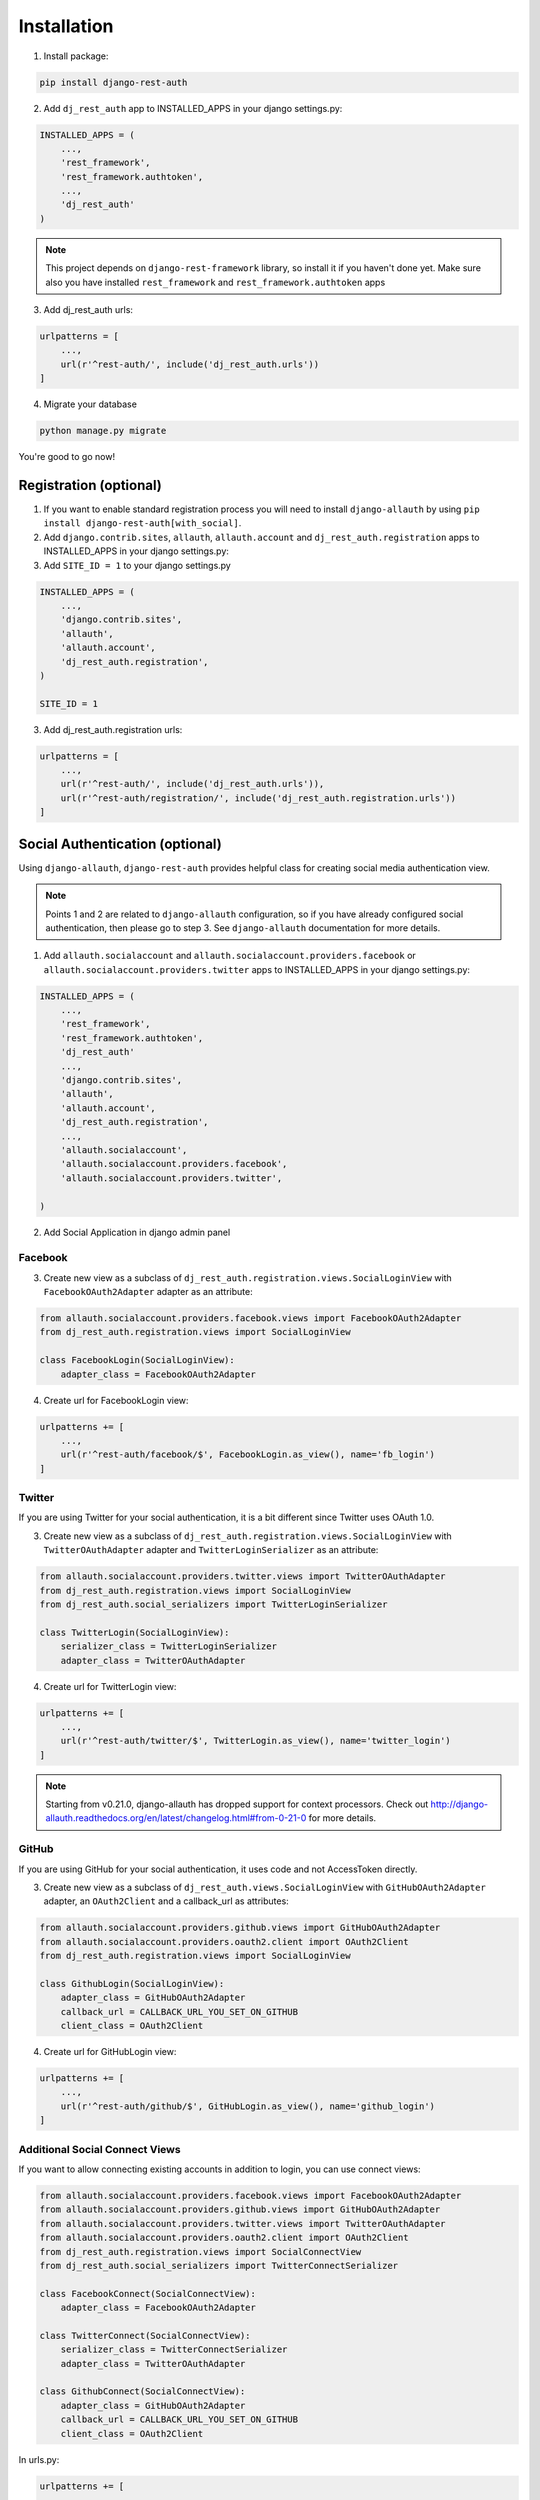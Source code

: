 Installation
============

1. Install package:

.. code-block:: python

    pip install django-rest-auth

2. Add ``dj_rest_auth`` app to INSTALLED_APPS in your django settings.py:

.. code-block:: python

    INSTALLED_APPS = (
        ...,
        'rest_framework',
        'rest_framework.authtoken',
        ...,
        'dj_rest_auth'
    )


.. note:: This project depends on ``django-rest-framework`` library, so install it if you haven't done yet. Make sure also you have installed ``rest_framework`` and ``rest_framework.authtoken`` apps

3. Add dj_rest_auth urls:

.. code-block:: python

    urlpatterns = [
        ...,
        url(r'^rest-auth/', include('dj_rest_auth.urls'))
    ]

4. Migrate your database

.. code-block:: python

    python manage.py migrate 
    
    
You're good to go now!


Registration (optional)
-----------------------

1. If you want to enable standard registration process you will need to install ``django-allauth`` by using ``pip install django-rest-auth[with_social]``.

2. Add ``django.contrib.sites``, ``allauth``, ``allauth.account`` and ``dj_rest_auth.registration`` apps to INSTALLED_APPS in your django settings.py:

3. Add ``SITE_ID = 1``  to your django settings.py

.. code-block:: python

    INSTALLED_APPS = (
        ...,
        'django.contrib.sites',
        'allauth',
        'allauth.account',
        'dj_rest_auth.registration',
    )
    
    SITE_ID = 1

3. Add dj_rest_auth.registration urls:

.. code-block:: python

    urlpatterns = [
        ...,
        url(r'^rest-auth/', include('dj_rest_auth.urls')),
        url(r'^rest-auth/registration/', include('dj_rest_auth.registration.urls'))
    ]


Social Authentication (optional)
--------------------------------

Using ``django-allauth``, ``django-rest-auth`` provides helpful class for creating social media authentication view. 

.. note:: Points 1 and 2 are related to ``django-allauth`` configuration, so if you have already configured social authentication, then please go to step 3. See ``django-allauth`` documentation for more details.

1. Add ``allauth.socialaccount`` and ``allauth.socialaccount.providers.facebook`` or ``allauth.socialaccount.providers.twitter`` apps to INSTALLED_APPS in your django settings.py:

.. code-block:: python

    INSTALLED_APPS = (
        ...,
        'rest_framework',
        'rest_framework.authtoken',
        'dj_rest_auth'
        ...,
        'django.contrib.sites',
        'allauth',
        'allauth.account',
        'dj_rest_auth.registration',
        ...,
        'allauth.socialaccount',
        'allauth.socialaccount.providers.facebook',
        'allauth.socialaccount.providers.twitter',

    )

2. Add Social Application in django admin panel

Facebook
########

3. Create new view as a subclass of ``dj_rest_auth.registration.views.SocialLoginView`` with ``FacebookOAuth2Adapter`` adapter as an attribute:

.. code-block:: python

    from allauth.socialaccount.providers.facebook.views import FacebookOAuth2Adapter
    from dj_rest_auth.registration.views import SocialLoginView

    class FacebookLogin(SocialLoginView):
        adapter_class = FacebookOAuth2Adapter

4. Create url for FacebookLogin view:

.. code-block:: python

    urlpatterns += [
        ...,
        url(r'^rest-auth/facebook/$', FacebookLogin.as_view(), name='fb_login')
    ]


Twitter
#######

If you are using Twitter for your social authentication, it is a bit different since Twitter uses OAuth 1.0.

3. Create new view as a subclass of ``dj_rest_auth.registration.views.SocialLoginView`` with ``TwitterOAuthAdapter`` adapter and  ``TwitterLoginSerializer`` as an attribute:

.. code-block:: python

    from allauth.socialaccount.providers.twitter.views import TwitterOAuthAdapter
    from dj_rest_auth.registration.views import SocialLoginView
    from dj_rest_auth.social_serializers import TwitterLoginSerializer

    class TwitterLogin(SocialLoginView):
        serializer_class = TwitterLoginSerializer
        adapter_class = TwitterOAuthAdapter

4. Create url for TwitterLogin view:

.. code-block:: python

    urlpatterns += [
        ...,
        url(r'^rest-auth/twitter/$', TwitterLogin.as_view(), name='twitter_login')
    ]

.. note:: Starting from v0.21.0, django-allauth has dropped support for context processors. Check out http://django-allauth.readthedocs.org/en/latest/changelog.html#from-0-21-0 for more details.


GitHub
######

If you are using GitHub for your social authentication, it uses code and not AccessToken directly.

3. Create new view as a subclass of ``dj_rest_auth.views.SocialLoginView`` with ``GitHubOAuth2Adapter`` adapter, an ``OAuth2Client`` and a callback_url as attributes:

.. code-block:: python

    from allauth.socialaccount.providers.github.views import GitHubOAuth2Adapter
    from allauth.socialaccount.providers.oauth2.client import OAuth2Client
    from dj_rest_auth.registration.views import SocialLoginView

    class GithubLogin(SocialLoginView):
        adapter_class = GitHubOAuth2Adapter
        callback_url = CALLBACK_URL_YOU_SET_ON_GITHUB
        client_class = OAuth2Client

4. Create url for GitHubLogin view:

.. code-block:: python

    urlpatterns += [
        ...,
        url(r'^rest-auth/github/$', GitHubLogin.as_view(), name='github_login')
    ]

Additional Social Connect Views
###############################

If you want to allow connecting existing accounts in addition to login, you can use connect views:

.. code-block:: python

    from allauth.socialaccount.providers.facebook.views import FacebookOAuth2Adapter
    from allauth.socialaccount.providers.github.views import GitHubOAuth2Adapter
    from allauth.socialaccount.providers.twitter.views import TwitterOAuthAdapter
    from allauth.socialaccount.providers.oauth2.client import OAuth2Client
    from dj_rest_auth.registration.views import SocialConnectView
    from dj_rest_auth.social_serializers import TwitterConnectSerializer

    class FacebookConnect(SocialConnectView):
        adapter_class = FacebookOAuth2Adapter

    class TwitterConnect(SocialConnectView):
        serializer_class = TwitterConnectSerializer
        adapter_class = TwitterOAuthAdapter

    class GithubConnect(SocialConnectView):
        adapter_class = GitHubOAuth2Adapter
        callback_url = CALLBACK_URL_YOU_SET_ON_GITHUB
        client_class = OAuth2Client


In urls.py:

.. code-block:: python

    urlpatterns += [
        ...,
        url(r'^rest-auth/facebook/connect/$', FacebookConnect.as_view(), name='fb_connect')
        url(r'^rest-auth/twitter/connect/$', TwitterConnect.as_view(), name='twitter_connect')
        url(r'^rest-auth/github/connect/$', GithubConnect.as_view(), name='github_connect')
    ]

You can also use the following views to check all social accounts attached to the current authenticated user and disconnect selected social accounts:

.. code-block:: python
    
    from dj_rest_auth.registration.views import (
        SocialAccountListView, SocialAccountDisconnectView
    )

    urlpatterns += [
        ...,
        url(
            r'^socialaccounts/$',
            SocialAccountListView.as_view(),
            name='social_account_list'
        ),
        url(
            r'^socialaccounts/(?P<pk>\d+)/disconnect/$',
            SocialAccountDisconnectView.as_view(),
            name='social_account_disconnect'
        )
    ]


JSON Web Token (JWT) Support (optional)
---------------------------------------

By default ``django-rest-auth`` uses Django's Token-based authentication. If you want to use JWT authentication, follow these steps:

1. Install `djangorestframework-jwt <http://getblimp.github.io/django-rest-framework-jwt/>`_
    - ``djangorestframework-jwt`` is currently the only supported JWT library.
2. The ``JWT_PAYLOAD_HANDLER`` and ``JWT_ENCODE_HANDLER`` settings are imported from the ``django-rest-framework-jwt`` settings object.
    - Refer to `the library's documentation <http://getblimp.github.io/django-rest-framework-jwt/#additional-settings>`_ for information on using different encoders.

3. Add the following configuration value to your settings file to enable JWT authentication.

.. code-block:: python

    REST_USE_JWT = True
